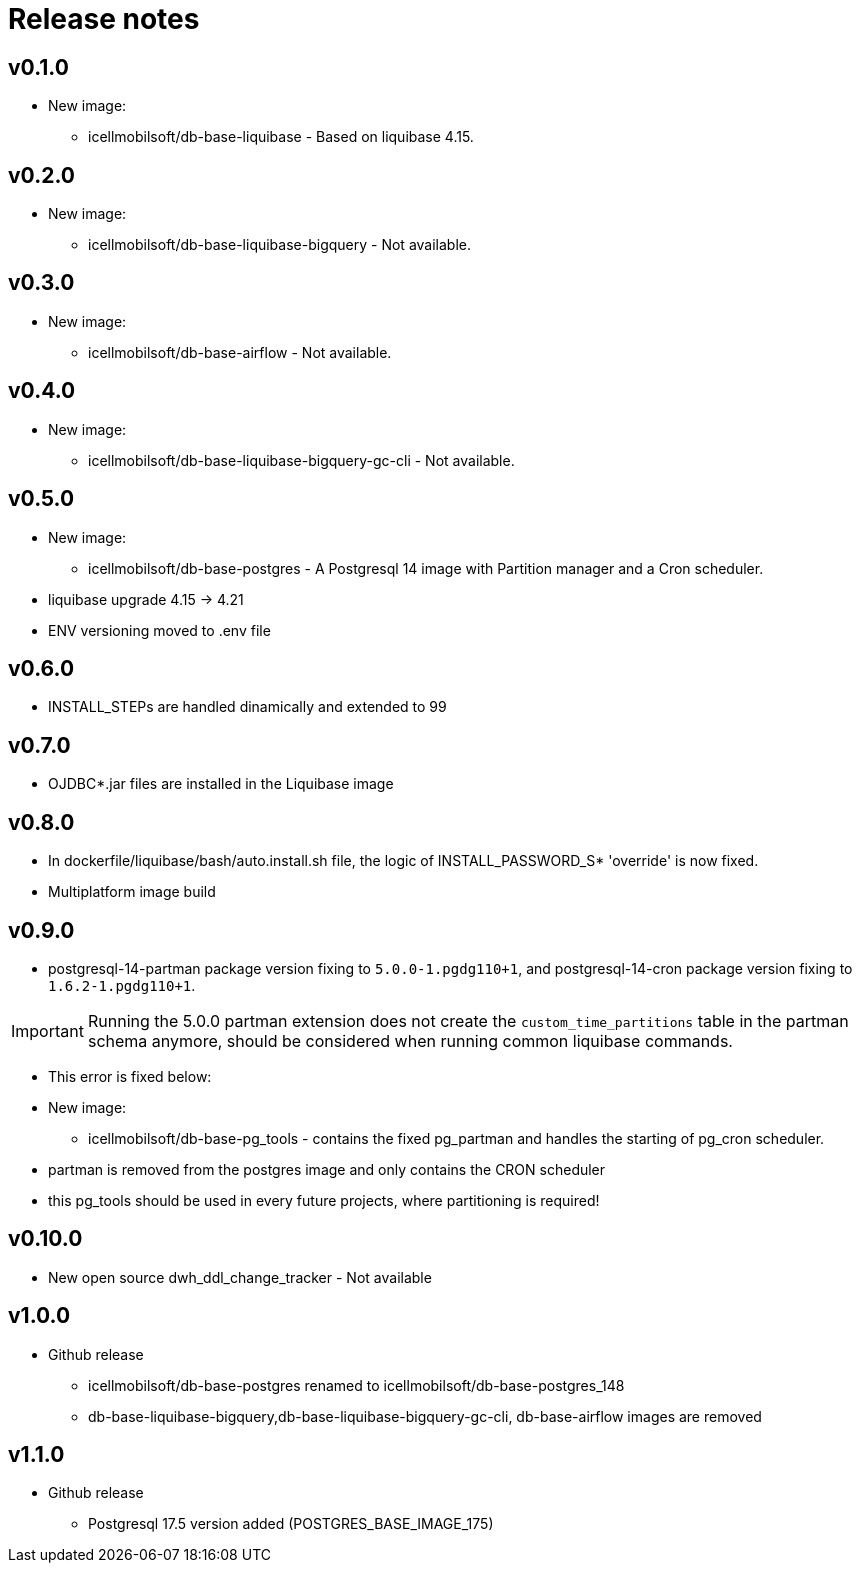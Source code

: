 = Release notes

== v0.1.0
* New image:
** icellmobilsoft/db-base-liquibase - Based on liquibase 4.15.

== v0.2.0
* New image:
** icellmobilsoft/db-base-liquibase-bigquery - Not available.

== v0.3.0
* New image:
** icellmobilsoft/db-base-airflow - Not available.

== v0.4.0
* New image:
** icellmobilsoft/db-base-liquibase-bigquery-gc-cli - Not available.

== v0.5.0
* New image:
** icellmobilsoft/db-base-postgres - A Postgresql 14 image with Partition manager and a Cron scheduler.
* liquibase upgrade 4.15 -> 4.21
* ENV versioning moved to .env file

== v0.6.0
* INSTALL_STEPs are handled dinamically and extended to 99

== v0.7.0
* OJDBC*.jar files are installed in the Liquibase image

== v0.8.0
* In dockerfile/liquibase/bash/auto.install.sh file,
the logic of INSTALL_PASSWORD_S* 'override' is now fixed.
* Multiplatform image build

== v0.9.0
* postgresql-14-partman package version fixing to `5.0.0-1.pgdg110+1`, and postgresql-14-cron package version fixing to `1.6.2-1.pgdg110+1`.

[IMPORTANT]
====
Running the 5.0.0 partman extension does not create the `custom_time_partitions` table in the partman schema anymore, should be considered when running
common liquibase commands.
====
* This error is fixed below:
* New image:
** icellmobilsoft/db-base-pg_tools - contains the fixed pg_partman and handles the starting of pg_cron scheduler.
* partman is removed from the postgres image and only contains the CRON scheduler
* this pg_tools should be used in every future projects, where partitioning is required!

== v0.10.0
* New open source dwh_ddl_change_tracker - Not available

== v1.0.0
* Github release
** icellmobilsoft/db-base-postgres renamed to icellmobilsoft/db-base-postgres_148
** db-base-liquibase-bigquery,db-base-liquibase-bigquery-gc-cli, db-base-airflow images are removed

== v1.1.0
* Github release
** Postgresql 17.5 version added (POSTGRES_BASE_IMAGE_175)
